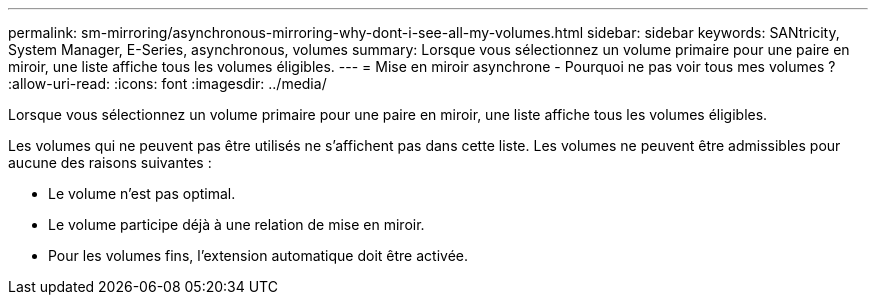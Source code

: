 ---
permalink: sm-mirroring/asynchronous-mirroring-why-dont-i-see-all-my-volumes.html 
sidebar: sidebar 
keywords: SANtricity, System Manager, E-Series, asynchronous, volumes 
summary: Lorsque vous sélectionnez un volume primaire pour une paire en miroir, une liste affiche tous les volumes éligibles. 
---
= Mise en miroir asynchrone - Pourquoi ne pas voir tous mes volumes ?
:allow-uri-read: 
:icons: font
:imagesdir: ../media/


[role="lead"]
Lorsque vous sélectionnez un volume primaire pour une paire en miroir, une liste affiche tous les volumes éligibles.

Les volumes qui ne peuvent pas être utilisés ne s'affichent pas dans cette liste. Les volumes ne peuvent être admissibles pour aucune des raisons suivantes :

* Le volume n'est pas optimal.
* Le volume participe déjà à une relation de mise en miroir.
* Pour les volumes fins, l'extension automatique doit être activée.

